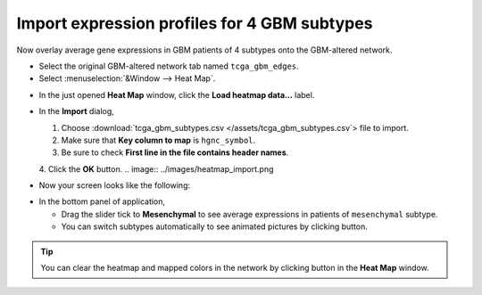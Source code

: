 *********************************************
Import expression profiles for 4 GBM subtypes
*********************************************

Now overlay average gene expressions in GBM patients of 4 subtypes onto the GBM-altered network.

* Select the original GBM-altered network tab named ``tcga_gbm_edges``.
* Select :menuselection:`&Window --> Heat Map`.
.. image:: ../images/heatmap_menu.png

* In the just opened **Heat Map** window, click the **Load heatmap data...** label.
.. image:: ../images/heatmap_load.png

* In the **Import** dialog,

  1. Choose :download:`tcga_gbm_subtypes.csv </assets/tcga_gbm_subtypes.csv`> file to import.
  2. Make sure that **Key column to map** is ``hgnc_symbol``.
  3. Be sure to check **First line in the file contains header names**.
  4. Click the **OK** button.
  .. image:: ../images/heatmap_import.png

* Now your screen looks like the following:
.. image:: ../images/F1A.png

* In the bottom panel of application,

  * Drag the slider tick to **Mesenchymal** to see average expressions in patients of ``mesenchymal`` subtype.
  * You can switch subtypes automatically to see animated pictures by clicking |play-icon| button.

.. tip:: You can clear the heatmap and mapped colors in the network by clicking |clear-icon| button in the **Heat Map** window.

.. |play-icon| image:: ../images/play_icon.png
.. |clear-icon| image:: ../images/clear_icon.png


